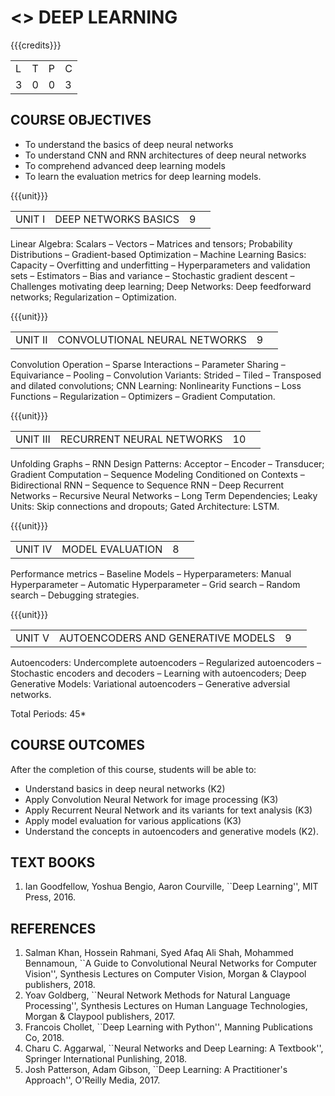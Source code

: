 * <<<PE304>>> DEEP LEARNING
:properties:
:author: Mr. B. Senthil Kumar and Dr. D. Thenmozhi
:date: 
:end:

#+startup: showall
#+begin_comment
1. This syllabus was not offered under AU-2017 Regulations for UG.
2. Introduces the Deep learning theory to undergraduate students which is recent trend and 
   has its application in different areas.
3. This subject is offered under M.E syllabus with additional unit on Deep learning with Tensorflow. 
   For changes, see the individual units.
4. Five Course outcomes specified and aligned with units.
5. No lab.
#+end_comment


{{{credits}}}
|L|T|P|C|
|3|0|0|3|

** COURSE OBJECTIVES
- To understand the basics of deep neural networks
- To understand CNN and RNN architectures of deep neural networks
- To comprehend advanced deep learning models
- To learn the evaluation metrics for deep learning models.

{{{unit}}}
|UNIT I|DEEP NETWORKS BASICS|9| 
Linear Algebra: Scalars -- Vectors -- Matrices and tensors;
Probability Distributions -- Gradient-based Optimization -- Machine
Learning Basics: Capacity -- Overfitting and underfitting --
Hyperparameters and validation sets -- Estimators -- Bias and variance
-- Stochastic gradient descent -- Challenges motivating deep learning;
Deep Networks: Deep feedforward networks; Regularization --
Optimization.

#+begin_comment
Same as Unit-I in PG syllabus.
#+end_comment


{{{unit}}}
|UNIT II|CONVOLUTIONAL NEURAL NETWORKS|9| 
Convolution Operation -- Sparse Interactions -- Parameter Sharing --
Equivariance -- Pooling -- Convolution Variants: Strided -- Tiled --
Transposed and dilated convolutions; CNN Learning: Nonlinearity
Functions -- Loss Functions -- Regularization -- Optimizers --
Gradient Computation.

#+begin_comment
Same as Unit-II in PG syllabus except the different CNN architectures.
#+end_comment

{{{unit}}}
|UNIT III|RECURRENT NEURAL NETWORKS|10| 
Unfolding Graphs -- RNN Design Patterns: Acceptor -- Encoder --
Transducer; Gradient Computation -- Sequence Modeling Conditioned on
Contexts -- Bidirectional RNN -- Sequence to Sequence RNN -- Deep
Recurrent Networks -- Recursive Neural Networks -- Long Term
Dependencies; Leaky Units: Skip connections and dropouts; Gated
Architecture: LSTM.

#+begin_comment
Same as Unit-III in PG syllabus. Gated RNN is ignored.
#+end_comment


{{{unit}}}
|UNIT IV|MODEL EVALUATION|8| 
Performance metrics -- Baseline Models -- Hyperparameters: Manual
Hyperparameter -- Automatic Hyperparameter -- Grid search -- Random
search -- Debugging strategies.

#+begin_comment
Model evaluation included for beginners in Deep learning. Not in PG syllabus.
#+end_comment

{{{unit}}}
|UNIT V|AUTOENCODERS AND GENERATIVE MODELS|9| 
Autoencoders: Undercomplete autoencoders -- Regularized autoencoders
-- Stochastic encoders and decoders -- Learning with autoencoders;
Deep Generative Models: Variational autoencoders -- Generative
adversial networks.

#+begin_comment
Same as in Unit-IV in PG syllabus except the Representation learning.
#+end_comment


\hfill *Total Periods: 45*

** COURSE OUTCOMES
After the completion of this course, students will be able to: 
- Understand basics in deep neural networks (K2)
- Apply Convolution Neural Network for image processing (K3)
- Apply Recurrent Neural Network and its variants for text analysis
  (K3)
- Apply model evaluation for various applications (K3)
- Understand the concepts in autoencoders and generative models (K2).

** TEXT BOOKS
1. Ian Goodfellow, Yoshua Bengio, Aaron Courville, ``Deep Learning'',
   MIT Press, 2016.

** REFERENCES
1. Salman Khan, Hossein Rahmani, Syed Afaq Ali Shah, Mohammed
   Bennamoun, ``A Guide to Convolutional Neural Networks for Computer
   Vision'', Synthesis Lectures on Computer Vision, Morgan & Claypool
   publishers, 2018.
2. Yoav Goldberg, ``Neural Network Methods for Natural Language
   Processing'', Synthesis Lectures on Human Language Technologies,
   Morgan & Claypool publishers, 2017.
3. Francois Chollet, ``Deep Learning with Python'', Manning
   Publications Co, 2018.
4. Charu C. Aggarwal, ``Neural Networks and Deep Learning: A
   Textbook'', Springer International Punlishing, 2018.
5. Josh Patterson, Adam Gibson, ``Deep Learning: A Practitioner's
   Approach'', O'Reilly Media, 2017.
   
   
** CO PO PSO MAPPING :noexport:
#+NAME: co-po-mapping
|                 | PO1 | PO2 | PO3 | PO4 | PO5 | PO6 | PO7 | PO8 | PO9 | PO10 | PO11 | PO12 | PSO1 | PSO2 | PSO3 |
| CO1             |   3 |   2 |    |    |    |    |    |    |    |     |     |     |    2 |     |    |
| CO2             |   3 |   3 |    |  3 | 3  |    |    |    |    |     |     |     |    3 |     |  2  |
| CO3             |   3 |   3 |    |  3 | 3  |    |    |    |    |     |     |     |    3 |     |  2 |
| CO4             |   3 |   2 |    |    |    |    |    |    |    |     |     |     |    2 |     |   |
| CO5             |   3 |   2 |    |    |    |    |    |    |    |     |     |     |    2 |     |    |
| Score           |  15 |  12 |    | 6  |  6 |    |    |    |    |     |     |     |   12 |    |  4  |
| Course Mapping  |   3 |   3 |    | 3  |  3 |    |    |    |    |     |     |     |    3 |    |   2 |

